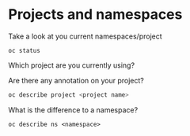 * Projects and namespaces

  Take a look at you current namespaces/project

  #+begin_src
oc status
  #+end_src

  Which project are you currently using?

  Are there any annotation on your project?

  #+begin_src sh
oc describe project <project name>
  #+end_src

  What is the difference to a namespace?

  #+begin_src
oc describe ns <namespace>
  #+end_src

